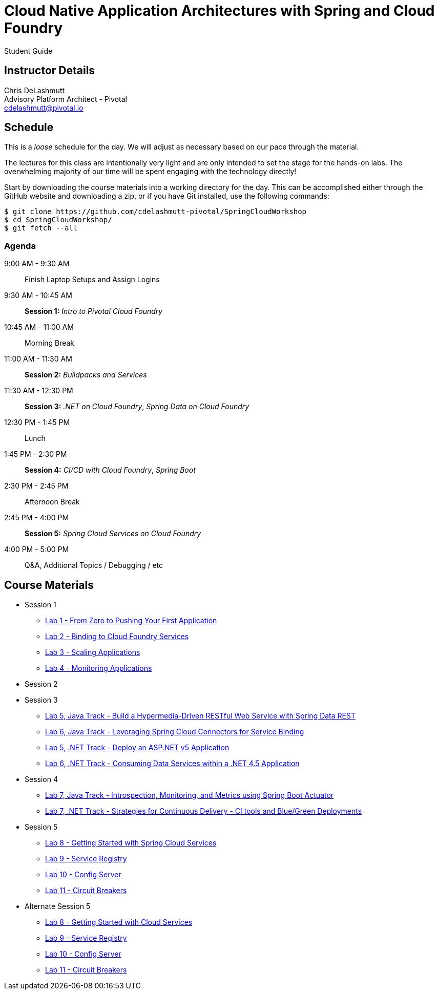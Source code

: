 = Cloud Native Application Architectures with Spring and Cloud Foundry

Student Guide

== Instructor Details

Chris DeLashmutt +
Advisory Platform Architect - Pivotal +
cdelashmutt@pivotal.io +

== Schedule

This is a _loose_ schedule for the day. We will adjust as necessary based on our pace through the material.

The lectures for this class are intentionally very light and are only intended to set the stage for the hands-on labs.
The overwhelming majority of our time will be spent engaging with the technology directly!


Start by downloading the course materials into a working directory for the day.  This can be accomplished either through the GitHub website and downloading a zip, or if you have Git installed, use the following commands:

----
$ git clone https://github.com/cdelashmutt-pivotal/SpringCloudWorkshop
$ cd SpringCloudWorkshop/
$ git fetch --all
----

=== Agenda
9:00 AM - 9:30 AM:: Finish Laptop Setups and Assign Logins
9:30 AM - 10:45 AM:: *Session 1:* _Intro to Pivotal Cloud Foundry_
10:45 AM - 11:00 AM:: Morning Break
11:00 AM - 11:30 AM:: *Session 2:* _Buildpacks and Services_
11:30 AM - 12:30 PM:: *Session 3:*  _.NET on Cloud Foundry_, _Spring Data on Cloud Foundry_
12:30 PM - 1:45 PM:: Lunch
1:45 PM - 2:30 PM:: *Session 4:* _CI/CD with Cloud Foundry_, _Spring Boot_
2:30 PM - 2:45 PM:: Afternoon Break
2:45 PM - 4:00 PM:: *Session 5:* _Spring Cloud Services on Cloud Foundry_
4:00 PM - 5:00 PM:: Q&A, Additional Topics / Debugging / etc

== Course Materials

* Session 1
** link:session_01/lab_01/lab_01.adoc[Lab 1 - From Zero to Pushing Your First Application]
** link:session_01/lab_02/lab_02.adoc[Lab 2 - Binding to Cloud Foundry Services]
** link:session_01/lab_03/lab_03.adoc[Lab 3 - Scaling Applications]
** link:session_01/lab_04/lab_04.adoc[Lab 4 - Monitoring Applications]
* Session 2
* Session 3
** link:session_03/lab_05/lab_05.adoc[Lab 5, Java Track - Build a Hypermedia-Driven RESTful Web Service with Spring Data REST]
** link:session_03/lab_06/lab_06.adoc[Lab 6, Java Track - Leveraging Spring Cloud Connectors for Service Binding]
** link:session_03/dotnet/lab_05/lab_05_dotnet.adoc[Lab 5, .NET Track - Deploy an ASP.NET v5 Application]
** link:session_03/dotnet/lab_06/lab_06_dotnet.adoc[Lab 6, .NET Track - Consuming Data Services within a .NET 4.5 Application]
* Session 4
** link:session_04/lab_07/lab_07.adoc[Lab 7, Java Track - Introspection, Monitoring, and Metrics using Spring Boot Actuator]
** link:session_04/lab_07_alternate/lab_07_alternate.adoc[Lab 7, .NET Track - Strategies for Continuous Delivery - CI tools and Blue/Green Deployments]
* Session 5
** link:session_05/lab_08/lab_08.adoc[Lab 8 - Getting Started with Spring Cloud Services]
** link:session_05/lab_09/lab_09.adoc[Lab 9 - Service Registry]
** link:session_05/lab_10/lab_10.adoc[Lab 10 - Config Server]
** link:session_05/lab_11/lab_11.adoc[Lab 11 - Circuit Breakers]
* Alternate Session 5
** link:session_05/lab_08/lab_08.adoc[Lab 8 - Getting Started with Cloud Services]
** link:session_05/lab_09/lab_09_no_scs.adoc[Lab 9 - Service Registry]
** link:session_05/lab_10/lab_10_no_scs.adoc[Lab 10 - Config Server]
** link:session_05/lab_11/lab_11_no_scs.adoc[Lab 11 - Circuit Breakers]

